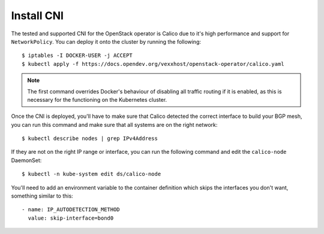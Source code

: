 Install CNI
-----------
The tested and supported CNI for the OpenStack operator is Calico due to it's
high performance and support for ``NetworkPolicy``.   You can deploy it onto
the cluster by running the following::

   $ iptables -I DOCKER-USER -j ACCEPT
   $ kubectl apply -f https://docs.opendev.org/vexxhost/openstack-operator/calico.yaml

.. note::

   The first command overrides Docker's behaviour of disabling all traffic
   routing if it is enabled, as this is necessary for the functioning on the
   Kubernetes cluster.

Once the CNI is deployed, you'll have to make sure that Calico detected the
correct interface to build your BGP mesh, you can run this command and make
sure that all systems are on the right network::

   $ kubectl describe nodes | grep IPv4Address

If they are not on the right IP range or interface, you can run the following
command and edit the ``calico-node`` DaemonSet::

   $ kubectl -n kube-system edit ds/calico-node

You'll need to add an environment variable to the container definition which
skips the interfaces you don't want, something similar to this::

   - name: IP_AUTODETECTION_METHOD
     value: skip-interface=bond0
